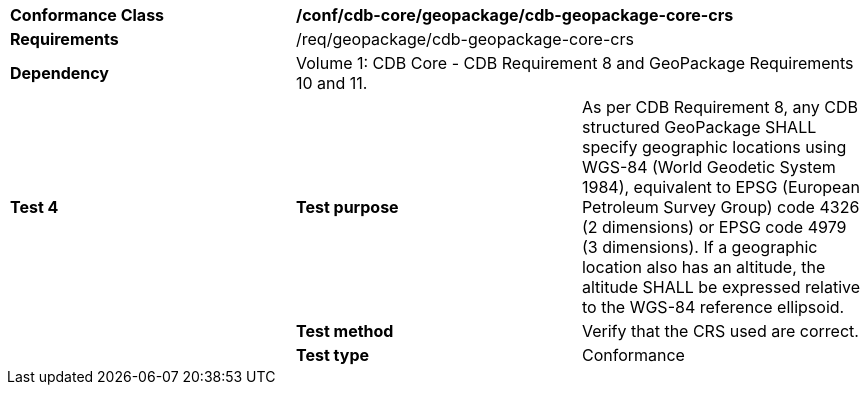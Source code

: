 [cols=",,",]
|==================================================================================================================================
|*Conformance Class* 2+|*/conf/cdb-core/geopackage/cdb-geopackage-core-crs* 
|*Requirements* 2+|/req/geopackage/cdb-geopackage-core-crs
|*Dependency* 2+| Volume 1: CDB Core - CDB Requirement 8 and GeoPackage Requirements 10 and 11.
|*Test 4* |*Test purpose* |As per CDB Requirement 8, any CDB structured GeoPackage SHALL specify geographic locations using WGS-84 (World Geodetic System 1984), equivalent to EPSG (European Petroleum Survey Group) code 4326 (2 dimensions) or EPSG code 4979 (3 dimensions). If a geographic location also has an altitude, the altitude SHALL be expressed relative to the WGS-84 reference ellipsoid.
| |*Test method* |Verify that the CRS used are correct.
| |*Test type* |Conformance
|==================================================================================================================================
